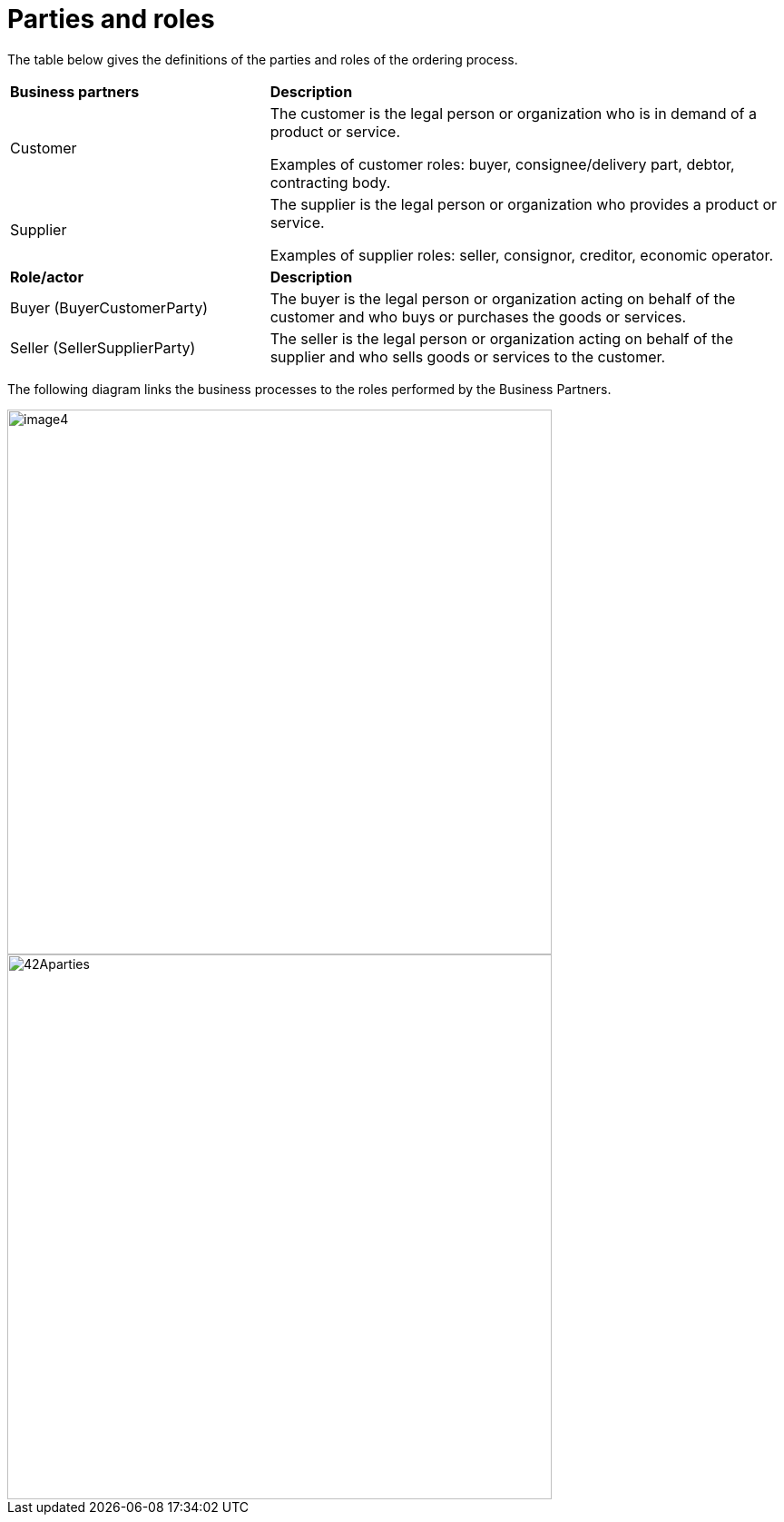 [[parties-and-roles]]
= Parties and roles

The table below gives the definitions of the parties and roles of the ordering process.

[cols="2,4"]
|====
s|Business partners
s|Description

|Customer
|The customer is the legal person or organization who is in demand of a product or service.

Examples of customer roles: buyer, consignee/delivery part, debtor, contracting body.

|Supplier
|The supplier is the legal person or organization who provides a product or service.

Examples of supplier roles: seller, consignor, creditor, economic operator.

s|Role/actor
s|Description

|Buyer (BuyerCustomerParty)
|The buyer is the legal person or organization acting on behalf of the customer and who buys or purchases the goods or services.

|Seller (SellerSupplierParty)
|The seller is the legal person or organization acting on behalf of the supplier and who sells goods or services to the customer.

|====

The following diagram links the business processes to the roles performed by the Business Partners.

image::images/image4.emf[align="center", width=600]

image::images/42Aparties.png[align="center", width=600]
